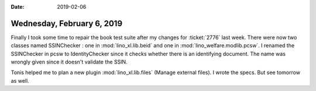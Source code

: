 :date: 2019-02-06

===========================
Wednesday, February 6, 2019
===========================

Finally I took some time to repair the book test suite after my changes for
:ticket:`2776` last week.  There were now two classes named SSINChecker : one
in :mod:`lino_xl.lib.beid` and one in :mod:`lino_welfare.modlib.pcsw`. I
renamed the SSINChecker in pcsw to IdentityChecker since it checks whether
there is an identifying document.  The name was wrongly given since it doesn't
validate the SSIN.

Tonis helped me to plan a new plugin :mod:`lino_xl.lib.files` (Manage external
files).  I wrote the specs.  But see tomorrow as well.

